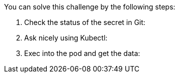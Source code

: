 You can solve this challenge by the following steps:

//TODO: CONTINUE HERE (COPY FROM CHALLNEGE5_HINT)
1. Check the status of the secret in Git:
2. Ask nicely using Kubectl:
3. Exec into the pod and get the data:
